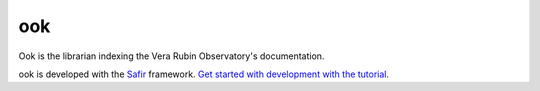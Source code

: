 ###
ook
###

Ook is the librarian indexing the Vera Rubin Observatory's documentation.

ook is developed with the `Safir <https://safir.lsst.io>`__ framework.
`Get started with development with the tutorial <https://safir.lsst.io/set-up-from-template.html>`__.
